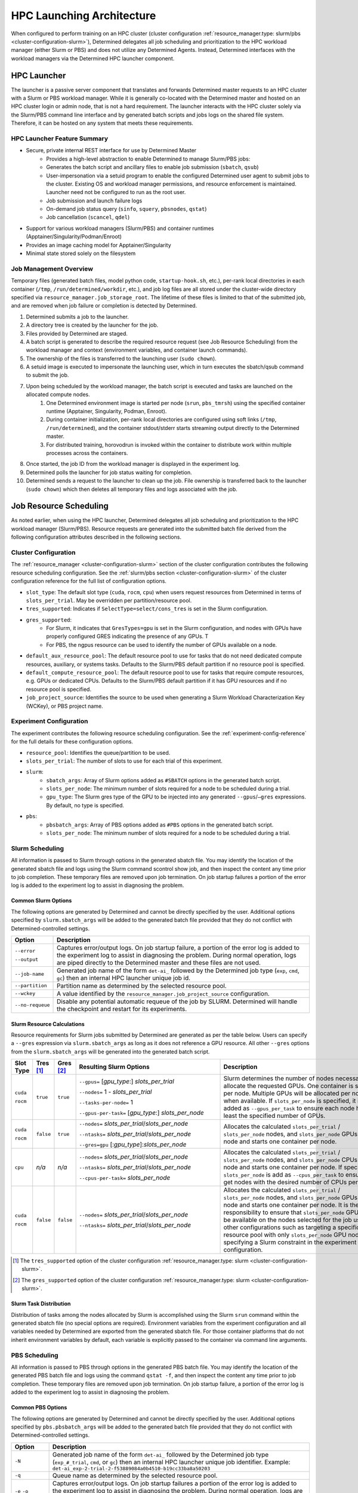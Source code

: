 .. _hpc_launching_architecture:

############################
 HPC Launching Architecture
############################

When configured to perform training on an HPC cluster (cluster configuration
:ref:`resource_manager.type: slurm/pbs <cluster-configuration-slurm>`), Determined delegates all job
scheduling and prioritization to the HPC workload manager (either Slurm or PBS) and does not utilize
any Determined Agents. Instead, Determined interfaces with the workload managers via the Determined
HPC launcher component.

.. image:: hpc-launching-arch-diagram.png

**************
 HPC Launcher
**************

.. |co1| image:: callout-1.png

.. |co2| image:: callout-2.png

.. |co3| image:: callout-3.png

The launcher is a passive server component that translates and forwards Determined master requests
|co1| to an HPC cluster with a Slurm or PBS workload manager. While it is generally co-located with
the Determined master and hosted on an HPC cluster login or admin node, that is not a hard
requirement. The launcher interacts with the HPC cluster solely via the Slurm/PBS command line
interface |co2| and by generated batch scripts |co3| and jobs logs on the shared file system.
Therefore, it can be hosted on any system that meets these requirements.

HPC Launcher Feature Summary
============================

-  Secure, private internal REST interface for use by Determined Master
      -  Provides a high-level abstraction to enable Determined to manage Slurm/PBS jobs:

      -  Generates the batch script and ancillary files to enable job submission (``sbatch``,
         ``qsub``)

      -  User-impersonation via a setuid program to enable the configured Determined user agent to
         submit jobs to the cluster. Existing OS and workload manager permissions, and resource
         enforcement is maintained. Launcher need not be configured to run as the root user.

      -  Job submission and launch failure logs

      -  On-demand job status query (``sinfo``, ``squery``, ``pbsnodes``, ``qstat``)

      -  Job cancellation (``scancel``, ``qdel``)

-  Support for various workload managers (Slurm/PBS) and container runtimes
   (Apptainer/Singularity/Podman/Enroot)

-  Provides an image caching model for Apptainer/Singularity

-  Minimal state stored solely on the filesystem

Job Management Overview
=======================

Temporary files (generated batch files, model python code, ``startup-hook.sh``, etc.), per-rank
local directories in each container (``/tmp``, ``/run/determined/workdir``, etc.), and job log files
are all stored under the cluster-wide directory specified via ``resource_manager.job_storage_root``.
The lifetime of these files is limited to that of the submitted job, and are removed when job
failure or completion is detected by Determined.

#. Determined submits a job to the launcher.

#. A directory tree is created by the launcher for the job.

#. Files provided by Determined are staged.

#. A batch script is generated to describe the required resource request (see Job Resource
   Scheduling) from the workload manager and context (environment variables, and container launch
   commands).

#. The ownership of the files is transferred to the launching user (``sudo chown``).

#. A setuid image is executed to impersonate the launching user, which in turn executes the
   sbatch/qsub command to submit the job.

#. Upon being scheduled by the workload manager, the batch script is executed and tasks are launched on the allocated compute nodes.
      #. One Determined environment image is started per node (``srun``, ``pbs_tmrsh``) using the
         specified container runtime (Apptainer, Singularity, Podman, Enroot).

      #. During container initialization, per-rank local directories are configured using soft links
         (``/tmp``, ``/run/determined``), and the container stdout/stderr starts streaming output
         directly to the Determined master.

      #. For distributed training, horovodrun is invoked within the container to distribute work
         within multiple processes across the containers.

#. Once started, the job ID from the workload manager is displayed in the experiment log.

#. Determined polls the launcher for job status waiting for completion.

#. Determined sends a request to the launcher to clean up the job. File ownership is transferred
   back to the launcher (``sudo chown``) which then deletes all temporary files and logs associated
   with the job.

*************************
 Job Resource Scheduling
*************************

As noted earlier, when using the HPC launcher, Determined delegates all job scheduling and
prioritization to the HPC workload manager (Slurm/PBS). Resource requests are generated into the
submitted batch file derived from the following configuration attributes described in the following
sections.

Cluster Configuration
=====================

The :ref:`resource_manager <cluster-configuration-slurm>` section of the cluster configuration
contributes the following resource scheduling configuration. See the :ref:`slurm/pbs section
<cluster-configuration-slurm>` of the cluster configuration reference for the full list of
configuration options.

-  ``slot_type``: The default slot type (``cuda``, ``rocm``, ``cpu``) when users request resources
   from Determined in terms of ``slots_per_trial``. May be overridden per partition/resource pool.

-  ``tres_supported``: Indicates if ``SelectType=select/cons_tres`` is set in the Slurm
   configuration.

-  ``gres_supported``:
      -  For Slurm, it indicates that ``GresTypes=gpu`` is set in the Slurm configuration, and nodes
         with GPUs have properly configured GRES indicating the presence of any GPUs. T
      -  For PBS, the ngpus resource can be used to identify the number of GPUs available on a node.

-  ``default_aux_resource_pool``: The default resource pool to use for tasks that do not need
   dedicated compute resources, auxiliary, or systems tasks. Defaults to the Slurm/PBS default
   partition if no resource pool is specified.

-  ``default_compute_resource_pool``: The default resource pool to use for tasks that require
   compute resources, e.g. GPUs or dedicated CPUs. Defaults to the Slurm/PBS default partition if it
   has GPU resources and if no resource pool is specified.

-  ``job_project_source``: Identifies the source to be used when generating a Slurm Workload
   Characterization Key (WCKey), or PBS project name.

Experiment Configuration
========================

The experiment contributes the following resource scheduling configuration. See the
:ref:`experiment-config-reference` for the full details for these configuration options.

-  ``resource_pool``: Identifies the queue/partition to be used.

-  ``slots_per_trial``: The number of slots to use for each trial of this experiment.

-  ``slurm``:
      -  ``sbatch_args``: Array of Slurm options added as ``#SBATCH`` options in the generated batch
         script.
      -  ``slots_per_node``: The minimum number of slots required for a node to be scheduled during
         a trial.
      -  ``gpu_type``: The Slurm gres type of the GPU to be injected into any generated
         ``--gpus``/``–gres`` expressions. By default, no type is specified.

-  ``pbs``:
      -  ``pbsbatch_args``: Array of PBS options added as ``#PBS`` options in the generated batch
         script.
      -  ``slots_per_node``: The minimum number of slots required for a node to be scheduled during
         a trial.

Slurm Scheduling
================

All information is passed to Slurm through options in the generated sbatch file. You may identify
the location of the generated sbatch file and logs using the Slurm command scontrol show job, and
then inspect the content any time prior to job completion. These temporary files are removed upon
job termination. On job startup failures a portion of the error log is added to the experiment log
to assist in diagnosing the problem.

Common Slurm Options
--------------------

The following options are generated by Determined and cannot be directly specified by the user.
Additional options specified by ``slurm.sbatch_args`` will be added to the generated batch file
provided that they do not conflict with Determined-controlled settings.

+------------------------+-------------------------------------------------------------------------------------------+
| Option                 | Description                                                                               |
+========================+===========================================================================================+
| ``--error``            | Captures error/output logs. On job startup failure, a portion of the error log is added   |
|                        | to the experiment log to assist in diagnosing the problem. During normal operation, logs  |
| ``--output``           | are piped directly to the Determined master and these files are not used.                 |
+------------------------+-------------------------------------------------------------------------------------------+
| ``--job-name``         | Generated job name of the form ``det-ai_`` followed by the Determined job type (``exp``,  |
|                        | ``cmd``, ``gc``) then an internal HPC launcher unique job id.                             |
+------------------------+-------------------------------------------------------------------------------------------+
| ``--partition``        | Partition name as determined by the selected resource pool.                               |
+------------------------+-------------------------------------------------------------------------------------------+
| ``--wckey``            | A value identified by the ``resource_manager.job_project_source`` configuration.          |
+------------------------+-------------------------------------------------------------------------------------------+
| ``--no-requeue``       | Disable any potential automatic requeue of the job by SLURM. Determined will handle the   |
|                        | checkpoint and restart for its experiments.                                               |
+------------------------+-------------------------------------------------------------------------------------------+

Slurm Resource Calculations
---------------------------

Resource requirements for Slurm jobs submitted by Determined are generated as per the table below.
Users can specify a ``--gres`` expression via ``slurm.sbatch_args`` as long as it does not reference
a GPU resource. All other ``--gres`` options from the ``slurm.sbatch_args`` will be generated into
the generated batch script.

.. table::
   :width: 1000px
   :widths: 5 5 5 35 40

   +-----------+----------------+----------------+----------------------------------------------------+----------------------------------------------------------------------------+
   | Slot      | Tres [#tres]_  | Gres [#gres]_  | Resulting Slurm Options                            |  Description                                                               |
   | Type      |                |                |                                                    |                                                                            |
   +===========+================+================+====================================================+============================================================================+
   | ``cuda``  | ``true``       |  ``true``      | ``--gpus=`` [*gpu_type*:] *slots_per_trial*        | Slurm determines the number of nodes necessary to                          |
   |           |                |                |                                                    | allocate the requested GPUs. One container is started                      |
   | ``rocm``  |                |                | ``--nodes=`` 1 - *slots_per_trial*                 | per node. Multiple GPUs will be allocated per node                         |
   |           |                |                |                                                    | when available. If ``slots_per_node`` is specified, it is                  |
   |           |                |                | ``--tasks-per-node=`` 1                            | added as ``--gpus_per_task`` to ensure each node                           |
   |           |                |                |                                                    | has at least the specified number of GPUs.                                 |
   |           |                |                | ``--gpus-per-task=`` [*gpu_type*:] *slots_per_node*|                                                                            |
   |           |                |                |                                                    |                                                                            |
   +-----------+----------------+----------------+----------------------------------------------------+----------------------------------------------------------------------------+
   | ``cuda``  |  ``false``     |   ``true``     | ``--nodes=`` *slots_per_trial*/*slots_per_node*    | Allocates the                                                              |
   |           |                |                |                                                    | calculated ``slots_per_trial`` / ``slots_per_node`` nodes,                 |
   | ``rocm``  |                |                | ``--ntasks=`` *slots_per_trial*/*slots_per_node*   | and ``slots_per_node`` GPUs per node and starts one                        |
   |           |                |                |                                                    | container per node.                                                        |
   |           |                |                | ``--gres=gpu`` [:*gpu_type*]:*slots_per_node*      |                                                                            |
   +-----------+----------------+----------------+----------------------------------------------------+----------------------------------------------------------------------------+
   |  ``cpu``  |    *n/a*       |  *n/a*         | ``--nodes=`` *slots_per_trial*/*slots_per_node*    | Allocates the calculated                                                   |
   |           |                |                |                                                    | ``slots_per_trial`` / ``slots_per_node`` nodes,                            |
   |           |                |                | ``--ntasks=`` *slots_per_trial*/*slots_per_node*   | and ``slots_per_node`` CPUs per node and starts one                        |
   |           |                |                |                                                    | container per node. If specified, ``slots_per_node`` is                    |
   |           |                |                | ``--cpus-per-task=`` *slots_per_node*              | add as ``--cpus_per_task`` to ensure we get nodes                          |
   |           |                |                |                                                    | with the desired number of CPUs per node.                                  |
   |           |                |                |                                                    |                                                                            |
   +-----------+----------------+----------------+----------------------------------------------------+----------------------------------------------------------------------------+
   | ``cuda``  |   ``false``    | ``false``      | ``--nodes=`` *slots_per_trial*/*slots_per_node*    | Allocates the calculated                                                   |
   |           |                |                |                                                    | ``slots_per_trial`` / ``slots_per_node`` nodes,                            |
   | ``rocm``  |                |                | ``--ntasks=`` *slots_per_trial*/*slots_per_node*   | and ``slots_per_node`` GPUs per node and starts one                        |
   |           |                |                |                                                    | container per node. It is the user’s responsibility to                     |
   |           |                |                |                                                    | ensure that ``slots_per_node`` GPUs will be available on                   |
   |           |                |                |                                                    | the nodes selected for the job using other                                 |
   |           |                |                |                                                    | configurations such as targeting a specific resource                       |
   |           |                |                |                                                    | pool with only ``slots_per_node`` GPU nodes or                             |
   |           |                |                |                                                    | specifying a Slurm constraint in the experiment                            |
   |           |                |                |                                                    | configuration.                                                             |
   |           |                |                |                                                    |                                                                            |
   +-----------+----------------+----------------+----------------------------------------------------+----------------------------------------------------------------------------+

.. [#tres]

   The ``tres_supported`` option of the cluster configuration :ref:`resource_manager.type: slurm
   <cluster-configuration-slurm>`.

.. [#gres]

   The ``gres_supported`` option of the cluster configuration :ref:`resource_manager.type: slurm
   <cluster-configuration-slurm>`.

Slurm Task Distribution
-----------------------

Distribution of tasks among the nodes allocated by Slurm is accomplished using the Slurm ``srun``
command within the generated sbatch file (no special options are required). Environment variables
from the experiment configuration and all variables needed by Determined are exported from the
generated sbatch file. For those container platforms that do not inherit environment variables by
default, each variable is explicitly passed to the container via command line arguments.

PBS Scheduling
==============

All information is passed to PBS through options in the generated PBS batch file. You may identify
the location of the generated PBS batch file and logs using the command ``qstat -f``, and then
inspect the content any time prior to job completion. These temporary files are removed upon job
termination. On job startup failure, a portion of the error log is added to the experiment log to
assist in diagnosing the problem.

Common PBS Options
------------------

The following options are generated by Determined and cannot be directly specified by the user.
Additional options specified by ``pbs.pbsbatch_args`` will be added to the generated batch file
provided that they do not conflict with Determined-controlled settings.

+------------------------+-------------------------------------------------------------------------------------------+
| Option                 | Description                                                                               |
+========================+===========================================================================================+
| ``-N``                 | Generated job name of the form ``det-ai_`` followed by the Determined job type            |
|                        | (``exp_#_trial``, ``cmd``, or ``gc``) then an internal HPC launcher unique job            |
|                        | identifier. Example: ``det-ai_exp-2-trial-2-f53889084a0b4510-b19cc33ba8a50203``           |
+------------------------+-------------------------------------------------------------------------------------------+
| ``-q``                 | Queue name as determined by the selected resource pool.                                   |
+------------------------+-------------------------------------------------------------------------------------------+
| ``-e`` ``-o``          | Captures error/output logs. On job startup failures a portion of the error log is added   |
|                        | to the experiment log to assist in diagnosing the problem. During normal operation, logs  |
|                        | are piped directly to the Determined master and these files are not used.                 |
+------------------------+-------------------------------------------------------------------------------------------+
| ``--V``                | Inherit environment variables.                                                            |
+------------------------+-------------------------------------------------------------------------------------------+
| ``-r n``               | No automatic restart of the job. Allow Determined to handle restarts.                     |
+------------------------+-------------------------------------------------------------------------------------------+
| ``-W umask=0022``      | Allows the HPC launcher to read the error/output logs.                                    |
+------------------------+-------------------------------------------------------------------------------------------+
| ``-P``                 | A value identified by the ``resource_manager.job_project_source`` configuration.          |
+------------------------+-------------------------------------------------------------------------------------------+

PBS Resource Calculations
-------------------------

Resource requirements for PBS jobs submitted by Determined are generated as per the table below.
Users can specify a ``-l select`` expression via ``pbs.pbsbatch_args``, however chunk count, chunk
arrangement, and GPU or CPU counts per chunk (depending on the value of ``slot_type``) are
controlled by Determined; any values specified for these quantities will be ignored. All other
resource requests from the ``pbs.pbsbatch_args`` will be appended to the select expression generated
into the generated batch script.

.. table::
   :widths: 5 5 50 30

   +----------------------------+----------------+----------------------------------------------------+----------------------------------------------------------------------------+
   | Slot                       | Gres [#pgres]_ | Resulting PBS Options                              |  Description                                                               |
   | Type                       |                |                                                    |                                                                            |
   +============================+================+====================================================+============================================================================+
   | ``cuda``                   |  ``true``      | ``#PBS -l select=``                                | The calculated ``slots_per_trial``/``slots_per_node`` GPUs are allocated,  |
   |                            |                |  *slots_per_trial* / *slots_per_node*              | One container is started per node (manually implemented via the generated  |
   | ``rocm``                   |                |                                                    | PBS batch script). Multiple nodes are used when needed.                    |
   |                            |                |  ``:ngpus=`` *slots_per_node*                      | If ``slots_per_node`` is not specified, 1 is used in the calculation.      |
   |                            |                |                                                    |                                                                            |
   +----------------------------+----------------+----------------------------------------------------+----------------------------------------------------------------------------+
   | ``cuda``                   |  ``false``     | ``#PBS -l select=``                                | The calculated ``slots_per_trial``/``slots_per_node`` GPUs are allocated.  |
   |                            |                |   *slots_per_trial* / *slots_per_node*             | It is the user’s responsibility to ensure that``slots_per_node`` GPUs      |
   | ``rocm``                   |                |                                                    | will be available on nodes selected for the job using other configurations |
   |                            |                |                                                    | such as targeting a specific resource pool with only                       |
   |                            |                |                                                    | ``slots_per_node`` GPU nodes, or specifying a PBS                          |
   |                            |                |                                                    | PBS resource request in the experiment configuration.                      |
   |                            |                |                                                    |                                                                            |
   |                            |                |                                                    | It is up to the user to set the ``CUDA_VISIBLE_DEVICES`` environment       |
   |                            |                |                                                    | variable in their experiment.                                              |
   +----------------------------+----------------+----------------------------------------------------+----------------------------------------------------------------------------+
   | ``cpu``                    |  *n/a*         | ``#PBS -l select=``                                | Allocates the calculated ``slots_per_trial``/``slots_per_node`` nodes,     |
   |                            |                |  *slots_per_trial* /  *slots_per_node*             | and ``slots_per_node`` CPUs per node.                                      |
   |                            |                |                                                    | If ``slots_per_node`` is not specified, 1 is used in the calculation.      |
   |                            |                |  ``:ncpus=`` *slots_per_node*                      |                                                                            |
   +----------------------------+----------------+----------------------------------------------------+----------------------------------------------------------------------------+

.. [#pgres]

   The ``gres_supported`` option of the cluster configuration :ref:`resource_manager.type: pbs
   <cluster-configuration-slurm>`.

PBS Task Distribution
---------------------

The distribution of tasks among the nodes allocated by PBS is accomplished by custom support in the
generated batch file. For each unique host in the ``$PBS_NODEFILE``, an asynchronous ``pbs_tmrsh``
command invocation is generated to launch the task on the node to launch the specified container and
arguments. The batch script waits for the completion of those processes before exiting. A non-zero
status return from any of those invocations causes the entire job to be terminated.

Environment variables from the experiment configuration and all variables needed by Determined are
explicitly passed to the container as arguments as there is no environment variable inheritance from
the PBS batch script to the containers on the nodes.
